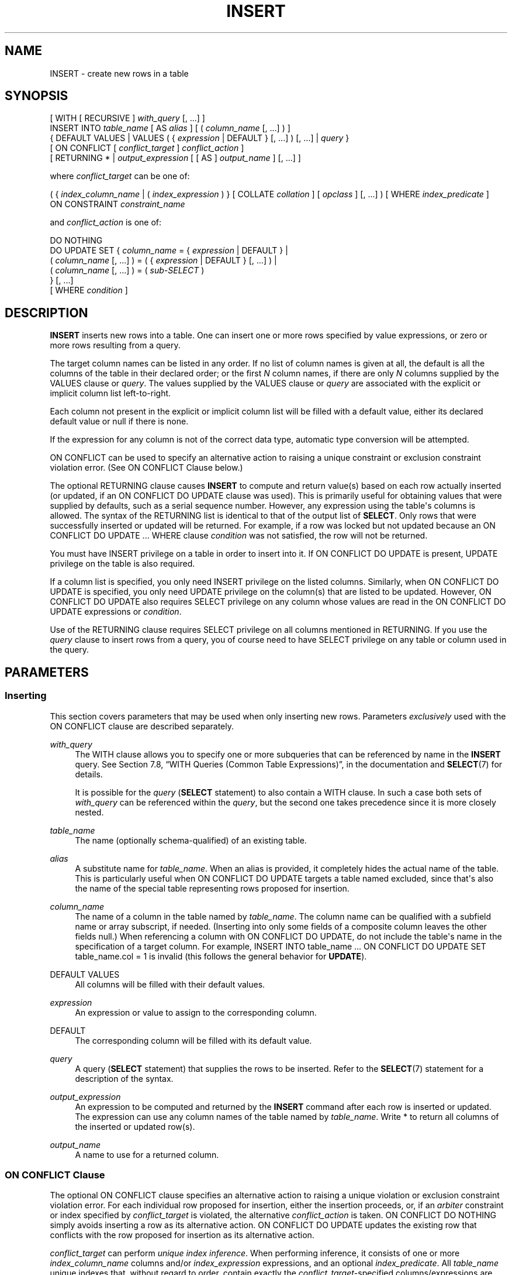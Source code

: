 '\" t
.\"     Title: INSERT
.\"    Author: The PostgreSQL Global Development Group
.\" Generator: DocBook XSL Stylesheets v1.78.1 <http://docbook.sf.net/>
.\"      Date: 2016
.\"    Manual: PostgreSQL 9.5.5 Documentation
.\"    Source: PostgreSQL 9.5.5
.\"  Language: English
.\"
.TH "INSERT" "7" "2016" "PostgreSQL 9.5.5" "PostgreSQL 9.5.5 Documentation"
.\" -----------------------------------------------------------------
.\" * Define some portability stuff
.\" -----------------------------------------------------------------
.\" ~~~~~~~~~~~~~~~~~~~~~~~~~~~~~~~~~~~~~~~~~~~~~~~~~~~~~~~~~~~~~~~~~
.\" http://bugs.debian.org/507673
.\" http://lists.gnu.org/archive/html/groff/2009-02/msg00013.html
.\" ~~~~~~~~~~~~~~~~~~~~~~~~~~~~~~~~~~~~~~~~~~~~~~~~~~~~~~~~~~~~~~~~~
.ie \n(.g .ds Aq \(aq
.el       .ds Aq '
.\" -----------------------------------------------------------------
.\" * set default formatting
.\" -----------------------------------------------------------------
.\" disable hyphenation
.nh
.\" disable justification (adjust text to left margin only)
.ad l
.\" -----------------------------------------------------------------
.\" * MAIN CONTENT STARTS HERE *
.\" -----------------------------------------------------------------
.SH "NAME"
INSERT \- create new rows in a table
.SH "SYNOPSIS"
.sp
.nf
[ WITH [ RECURSIVE ] \fIwith_query\fR [, \&.\&.\&.] ]
INSERT INTO \fItable_name\fR [ AS \fIalias\fR ] [ ( \fIcolumn_name\fR [, \&.\&.\&.] ) ]
    { DEFAULT VALUES | VALUES ( { \fIexpression\fR | DEFAULT } [, \&.\&.\&.] ) [, \&.\&.\&.] | \fIquery\fR }
    [ ON CONFLICT [ \fIconflict_target\fR ] \fIconflict_action\fR ]
    [ RETURNING * | \fIoutput_expression\fR [ [ AS ] \fIoutput_name\fR ] [, \&.\&.\&.] ]

where \fIconflict_target\fR can be one of:

    ( { \fIindex_column_name\fR | ( \fIindex_expression\fR ) } [ COLLATE \fIcollation\fR ] [ \fIopclass\fR ] [, \&.\&.\&.] ) [ WHERE \fIindex_predicate\fR ]
    ON CONSTRAINT \fIconstraint_name\fR

and \fIconflict_action\fR is one of:

    DO NOTHING
    DO UPDATE SET { \fIcolumn_name\fR = { \fIexpression\fR | DEFAULT } |
                    ( \fIcolumn_name\fR [, \&.\&.\&.] ) = ( { \fIexpression\fR | DEFAULT } [, \&.\&.\&.] ) |
                    ( \fIcolumn_name\fR [, \&.\&.\&.] ) = ( \fIsub\-SELECT\fR )
                  } [, \&.\&.\&.]
              [ WHERE \fIcondition\fR ]
.fi
.SH "DESCRIPTION"
.PP
\fBINSERT\fR
inserts new rows into a table\&. One can insert one or more rows specified by value expressions, or zero or more rows resulting from a query\&.
.PP
The target column names can be listed in any order\&. If no list of column names is given at all, the default is all the columns of the table in their declared order; or the first
\fIN\fR
column names, if there are only
\fIN\fR
columns supplied by the
VALUES
clause or
\fIquery\fR\&. The values supplied by the
VALUES
clause or
\fIquery\fR
are associated with the explicit or implicit column list left\-to\-right\&.
.PP
Each column not present in the explicit or implicit column list will be filled with a default value, either its declared default value or null if there is none\&.
.PP
If the expression for any column is not of the correct data type, automatic type conversion will be attempted\&.
.PP
ON CONFLICT
can be used to specify an alternative action to raising a unique constraint or exclusion constraint violation error\&. (See
ON CONFLICT Clause
below\&.)
.PP
The optional
RETURNING
clause causes
\fBINSERT\fR
to compute and return value(s) based on each row actually inserted (or updated, if an
ON CONFLICT DO UPDATE
clause was used)\&. This is primarily useful for obtaining values that were supplied by defaults, such as a serial sequence number\&. However, any expression using the table\*(Aqs columns is allowed\&. The syntax of the
RETURNING
list is identical to that of the output list of
\fBSELECT\fR\&. Only rows that were successfully inserted or updated will be returned\&. For example, if a row was locked but not updated because an
ON CONFLICT DO UPDATE \&.\&.\&. WHERE
clause
\fIcondition\fR
was not satisfied, the row will not be returned\&.
.PP
You must have
INSERT
privilege on a table in order to insert into it\&. If
ON CONFLICT DO UPDATE
is present,
UPDATE
privilege on the table is also required\&.
.PP
If a column list is specified, you only need
INSERT
privilege on the listed columns\&. Similarly, when
ON CONFLICT DO UPDATE
is specified, you only need
UPDATE
privilege on the column(s) that are listed to be updated\&. However,
ON CONFLICT DO UPDATE
also requires
SELECT
privilege on any column whose values are read in the
ON CONFLICT DO UPDATE
expressions or
\fIcondition\fR\&.
.PP
Use of the
RETURNING
clause requires
SELECT
privilege on all columns mentioned in
RETURNING\&. If you use the
\fIquery\fR
clause to insert rows from a query, you of course need to have
SELECT
privilege on any table or column used in the query\&.
.SH "PARAMETERS"
.SS "Inserting"
.PP
This section covers parameters that may be used when only inserting new rows\&. Parameters
\fIexclusively\fR
used with the
ON CONFLICT
clause are described separately\&.
.PP
\fIwith_query\fR
.RS 4
The
WITH
clause allows you to specify one or more subqueries that can be referenced by name in the
\fBINSERT\fR
query\&. See
Section 7.8, \(lqWITH Queries (Common Table Expressions)\(rq, in the documentation
and
\fBSELECT\fR(7)
for details\&.
.sp
It is possible for the
\fIquery\fR
(\fBSELECT\fR
statement) to also contain a
WITH
clause\&. In such a case both sets of
\fIwith_query\fR
can be referenced within the
\fIquery\fR, but the second one takes precedence since it is more closely nested\&.
.RE
.PP
\fItable_name\fR
.RS 4
The name (optionally schema\-qualified) of an existing table\&.
.RE
.PP
\fIalias\fR
.RS 4
A substitute name for
\fItable_name\fR\&. When an alias is provided, it completely hides the actual name of the table\&. This is particularly useful when
ON CONFLICT DO UPDATE
targets a table named excluded, since that\*(Aqs also the name of the special table representing rows proposed for insertion\&.
.RE
.PP
\fIcolumn_name\fR
.RS 4
The name of a column in the table named by
\fItable_name\fR\&. The column name can be qualified with a subfield name or array subscript, if needed\&. (Inserting into only some fields of a composite column leaves the other fields null\&.) When referencing a column with
ON CONFLICT DO UPDATE, do not include the table\*(Aqs name in the specification of a target column\&. For example,
INSERT INTO table_name \&.\&.\&. ON CONFLICT DO UPDATE SET table_name\&.col = 1
is invalid (this follows the general behavior for
\fBUPDATE\fR)\&.
.RE
.PP
DEFAULT VALUES
.RS 4
All columns will be filled with their default values\&.
.RE
.PP
\fIexpression\fR
.RS 4
An expression or value to assign to the corresponding column\&.
.RE
.PP
DEFAULT
.RS 4
The corresponding column will be filled with its default value\&.
.RE
.PP
\fIquery\fR
.RS 4
A query (\fBSELECT\fR
statement) that supplies the rows to be inserted\&. Refer to the
\fBSELECT\fR(7)
statement for a description of the syntax\&.
.RE
.PP
\fIoutput_expression\fR
.RS 4
An expression to be computed and returned by the
\fBINSERT\fR
command after each row is inserted or updated\&. The expression can use any column names of the table named by
\fItable_name\fR\&. Write
*
to return all columns of the inserted or updated row(s)\&.
.RE
.PP
\fIoutput_name\fR
.RS 4
A name to use for a returned column\&.
.RE
.SS "ON CONFLICT Clause"
.PP
The optional
ON CONFLICT
clause specifies an alternative action to raising a unique violation or exclusion constraint violation error\&. For each individual row proposed for insertion, either the insertion proceeds, or, if an
\fIarbiter\fR
constraint or index specified by
\fIconflict_target\fR
is violated, the alternative
\fIconflict_action\fR
is taken\&.
ON CONFLICT DO NOTHING
simply avoids inserting a row as its alternative action\&.
ON CONFLICT DO UPDATE
updates the existing row that conflicts with the row proposed for insertion as its alternative action\&.
.PP
\fIconflict_target\fR
can perform
\fIunique index inference\fR\&. When performing inference, it consists of one or more
\fIindex_column_name\fR
columns and/or
\fIindex_expression\fR
expressions, and an optional
\fIindex_predicate\fR\&. All
\fItable_name\fR
unique indexes that, without regard to order, contain exactly the
\fIconflict_target\fR\-specified columns/expressions are inferred (chosen) as arbiter indexes\&. If an
\fIindex_predicate\fR
is specified, it must, as a further requirement for inference, satisfy arbiter indexes\&. Note that this means a non\-partial unique index (a unique index without a predicate) will be inferred (and thus used by
ON CONFLICT) if such an index satisfying every other criteria is available\&. If an attempt at inference is unsuccessful, an error is raised\&.
.PP
ON CONFLICT DO UPDATE
guarantees an atomic
\fBINSERT\fR
or
\fBUPDATE\fR
outcome; provided there is no independent error, one of those two outcomes is guaranteed, even under high concurrency\&. This is also known as
UPSERT
\(em
\(lqUPDATE or INSERT\(rq\&.
.PP
\fIconflict_target\fR
.RS 4
Specifies which conflicts
ON CONFLICT
takes the alternative action on by choosing
arbiter indexes\&. Either performs
\fIunique index inference\fR, or names a constraint explicitly\&. For
ON CONFLICT DO NOTHING, it is optional to specify a
\fIconflict_target\fR; when omitted, conflicts with all usable constraints (and unique indexes) are handled\&. For
ON CONFLICT DO UPDATE, a
\fIconflict_target\fR\fImust\fR
be provided\&.
.RE
.PP
\fIconflict_action\fR
.RS 4
\fIconflict_action\fR
specifies an alternative
ON CONFLICT
action\&. It can be either
DO NOTHING, or a
DO UPDATE
clause specifying the exact details of the
UPDATE
action to be performed in case of a conflict\&. The
SET
and
WHERE
clauses in
ON CONFLICT DO UPDATE
have access to the existing row using the table\*(Aqs name (or an alias), and to rows proposed for insertion using the special
\fIexcluded\fR
table\&.
SELECT
privilege is required on any column in the target table where corresponding
\fIexcluded\fR
columns are read\&.
.sp
Note that the effects of all per\-row
BEFORE INSERT
triggers are reflected in
\fIexcluded\fR
values, since those effects may have contributed to the row being excluded from insertion\&.
.RE
.PP
\fIindex_column_name\fR
.RS 4
The name of a
\fItable_name\fR
column\&. Used to infer arbiter indexes\&. Follows
\fBCREATE INDEX\fR
format\&.
SELECT
privilege on
\fIindex_column_name\fR
is required\&.
.RE
.PP
\fIindex_expression\fR
.RS 4
Similar to
\fIindex_column_name\fR, but used to infer expressions on
\fItable_name\fR
columns appearing within index definitions (not simple columns)\&. Follows
\fBCREATE INDEX\fR
format\&.
SELECT
privilege on any column appearing within
\fIindex_expression\fR
is required\&.
.RE
.PP
\fIcollation\fR
.RS 4
When specified, mandates that corresponding
\fIindex_column_name\fR
or
\fIindex_expression\fR
use a particular collation in order to be matched during inference\&. Typically this is omitted, as collations usually do not affect whether or not a constraint violation occurs\&. Follows
\fBCREATE INDEX\fR
format\&.
.RE
.PP
\fIopclass\fR
.RS 4
When specified, mandates that corresponding
\fIindex_column_name\fR
or
\fIindex_expression\fR
use particular operator class in order to be matched during inference\&. Typically this is omitted, as the
\fIequality\fR
semantics are often equivalent across a type\*(Aqs operator classes anyway, or because it\*(Aqs sufficient to trust that the defined unique indexes have the pertinent definition of equality\&. Follows
\fBCREATE INDEX\fR
format\&.
.RE
.PP
\fIindex_predicate\fR
.RS 4
Used to allow inference of partial unique indexes\&. Any indexes that satisfy the predicate (which need not actually be partial indexes) can be inferred\&. Follows
\fBCREATE INDEX\fR
format\&.
SELECT
privilege on any column appearing within
\fIindex_predicate\fR
is required\&.
.RE
.PP
\fIconstraint_name\fR
.RS 4
Explicitly specifies an arbiter
\fIconstraint\fR
by name, rather than inferring a constraint or index\&.
.RE
.PP
\fIcondition\fR
.RS 4
An expression that returns a value of type
boolean\&. Only rows for which this expression returns
true
will be updated, although all rows will be locked when the
ON CONFLICT DO UPDATE
action is taken\&. Note that
\fIcondition\fR
is evaluated last, after a conflict has been identified as a candidate to update\&.
.RE
.PP
Note that exclusion constraints are not supported as arbiters with
ON CONFLICT DO UPDATE\&. In all cases, only
NOT DEFERRABLE
constraints and unique indexes are supported as arbiters\&.
.PP
\fBINSERT\fR
with an
ON CONFLICT DO UPDATE
clause is a
\(lqdeterministic\(rq
statement\&. This means that the command will not be allowed to affect any single existing row more than once; a cardinality violation error will be raised when this situation arises\&. Rows proposed for insertion should not duplicate each other in terms of attributes constrained by an arbiter index or constraint\&.
.if n \{\
.sp
.\}
.RS 4
.it 1 an-trap
.nr an-no-space-flag 1
.nr an-break-flag 1
.br
.ps +1
\fBTip\fR
.ps -1
.br
.PP
It is often preferable to use unique index inference rather than naming a constraint directly using
ON CONFLICT ON CONSTRAINT\fI constraint_name\fR\&. Inference will continue to work correctly when the underlying index is replaced by another more or less equivalent index in an overlapping way, for example when using
CREATE UNIQUE INDEX \&.\&.\&. CONCURRENTLY
before dropping the index being replaced\&.
.sp .5v
.RE
.SH "OUTPUTS"
.PP
On successful completion, an
\fBINSERT\fR
command returns a command tag of the form
.sp
.if n \{\
.RS 4
.\}
.nf
INSERT \fIoid\fR \fIcount\fR
.fi
.if n \{\
.RE
.\}
.sp
The
\fIcount\fR
is the number of rows inserted or updated\&. If
\fIcount\fR
is exactly one, and the target table has OIDs, then
\fIoid\fR
is the
OID
assigned to the inserted row\&. The single row must have been inserted rather than updated\&. Otherwise
\fIoid\fR
is zero\&.
.PP
If the
\fBINSERT\fR
command contains a
RETURNING
clause, the result will be similar to that of a
\fBSELECT\fR
statement containing the columns and values defined in the
RETURNING
list, computed over the row(s) inserted or updated by the command\&.
.SH "EXAMPLES"
.PP
Insert a single row into table
films:
.sp
.if n \{\
.RS 4
.\}
.nf
INSERT INTO films VALUES
    (\*(AqUA502\*(Aq, \*(AqBananas\*(Aq, 105, \*(Aq1971\-07\-13\*(Aq, \*(AqComedy\*(Aq, \*(Aq82 minutes\*(Aq);
.fi
.if n \{\
.RE
.\}
.PP
In this example, the
len
column is omitted and therefore it will have the default value:
.sp
.if n \{\
.RS 4
.\}
.nf
INSERT INTO films (code, title, did, date_prod, kind)
    VALUES (\*(AqT_601\*(Aq, \*(AqYojimbo\*(Aq, 106, \*(Aq1961\-06\-16\*(Aq, \*(AqDrama\*(Aq);
.fi
.if n \{\
.RE
.\}
.PP
This example uses the
DEFAULT
clause for the date columns rather than specifying a value:
.sp
.if n \{\
.RS 4
.\}
.nf
INSERT INTO films VALUES
    (\*(AqUA502\*(Aq, \*(AqBananas\*(Aq, 105, DEFAULT, \*(AqComedy\*(Aq, \*(Aq82 minutes\*(Aq);
INSERT INTO films (code, title, did, date_prod, kind)
    VALUES (\*(AqT_601\*(Aq, \*(AqYojimbo\*(Aq, 106, DEFAULT, \*(AqDrama\*(Aq);
.fi
.if n \{\
.RE
.\}
.PP
To insert a row consisting entirely of default values:
.sp
.if n \{\
.RS 4
.\}
.nf
INSERT INTO films DEFAULT VALUES;
.fi
.if n \{\
.RE
.\}
.PP
To insert multiple rows using the multirow
\fBVALUES\fR
syntax:
.sp
.if n \{\
.RS 4
.\}
.nf
INSERT INTO films (code, title, did, date_prod, kind) VALUES
    (\*(AqB6717\*(Aq, \*(AqTampopo\*(Aq, 110, \*(Aq1985\-02\-10\*(Aq, \*(AqComedy\*(Aq),
    (\*(AqHG120\*(Aq, \*(AqThe Dinner Game\*(Aq, 140, DEFAULT, \*(AqComedy\*(Aq);
.fi
.if n \{\
.RE
.\}
.PP
This example inserts some rows into table
films
from a table
tmp_films
with the same column layout as
films:
.sp
.if n \{\
.RS 4
.\}
.nf
INSERT INTO films SELECT * FROM tmp_films WHERE date_prod < \*(Aq2004\-05\-07\*(Aq;
.fi
.if n \{\
.RE
.\}
.PP
This example inserts into array columns:
.sp
.if n \{\
.RS 4
.\}
.nf
\-\- Create an empty 3x3 gameboard for noughts\-and\-crosses
INSERT INTO tictactoe (game, board[1:3][1:3])
    VALUES (1, \*(Aq{{" "," "," "},{" "," "," "},{" "," "," "}}\*(Aq);
\-\- The subscripts in the above example aren\*(Aqt really needed
INSERT INTO tictactoe (game, board)
    VALUES (2, \*(Aq{{X," "," "},{" ",O," "},{" ",X," "}}\*(Aq);
.fi
.if n \{\
.RE
.\}
.PP
Insert a single row into table
distributors, returning the sequence number generated by the
DEFAULT
clause:
.sp
.if n \{\
.RS 4
.\}
.nf
INSERT INTO distributors (did, dname) VALUES (DEFAULT, \*(AqXYZ Widgets\*(Aq)
   RETURNING did;
.fi
.if n \{\
.RE
.\}
.PP
Increment the sales count of the salesperson who manages the account for Acme Corporation, and record the whole updated row along with current time in a log table:
.sp
.if n \{\
.RS 4
.\}
.nf
WITH upd AS (
  UPDATE employees SET sales_count = sales_count + 1 WHERE id =
    (SELECT sales_person FROM accounts WHERE name = \*(AqAcme Corporation\*(Aq)
    RETURNING *
)
INSERT INTO employees_log SELECT *, current_timestamp FROM upd;
.fi
.if n \{\
.RE
.\}
.PP
Insert or update new distributors as appropriate\&. Assumes a unique index has been defined that constrains values appearing in the
did
column\&. Note that the special
\fIexcluded\fR
table is used to reference values originally proposed for insertion:
.sp
.if n \{\
.RS 4
.\}
.nf
INSERT INTO distributors (did, dname)
    VALUES (5, \*(AqGizmo Transglobal\*(Aq), (6, \*(AqAssociated Computing, Inc\*(Aq)
    ON CONFLICT (did) DO UPDATE SET dname = EXCLUDED\&.dname;
.fi
.if n \{\
.RE
.\}
.PP
Insert a distributor, or do nothing for rows proposed for insertion when an existing, excluded row (a row with a matching constrained column or columns after before row insert triggers fire) exists\&. Example assumes a unique index has been defined that constrains values appearing in the
did
column:
.sp
.if n \{\
.RS 4
.\}
.nf
INSERT INTO distributors (did, dname) VALUES (7, \*(AqRedline GmbH\*(Aq)
    ON CONFLICT (did) DO NOTHING;
.fi
.if n \{\
.RE
.\}
.PP
Insert or update new distributors as appropriate\&. Example assumes a unique index has been defined that constrains values appearing in the
did
column\&.
WHERE
clause is used to limit the rows actually updated (any existing row not updated will still be locked, though):
.sp
.if n \{\
.RS 4
.\}
.nf
\-\- Don\*(Aqt update existing distributors based in a certain ZIP code
INSERT INTO distributors AS d (did, dname) VALUES (8, \*(AqAnvil Distribution\*(Aq)
    ON CONFLICT (did) DO UPDATE
    SET dname = EXCLUDED\&.dname || \*(Aq (formerly \*(Aq || d\&.dname || \*(Aq)\*(Aq
    WHERE d\&.zipcode <> \*(Aq21201\*(Aq;

\-\- Name a constraint directly in the statement (uses associated
\-\- index to arbitrate taking the DO NOTHING action)
INSERT INTO distributors (did, dname) VALUES (9, \*(AqAntwerp Design\*(Aq)
    ON CONFLICT ON CONSTRAINT distributors_pkey DO NOTHING;
.fi
.if n \{\
.RE
.\}
.PP
Insert new distributor if possible; otherwise
DO NOTHING\&. Example assumes a unique index has been defined that constrains values appearing in the
did
column on a subset of rows where the
is_active
Boolean column evaluates to
true:
.sp
.if n \{\
.RS 4
.\}
.nf
\-\- This statement could infer a partial unique index on "did"
\-\- with a predicate of "WHERE is_active", but it could also
\-\- just use a regular unique constraint on "did"
INSERT INTO distributors (did, dname) VALUES (10, \*(AqConrad International\*(Aq)
    ON CONFLICT (did) WHERE is_active DO NOTHING;
.fi
.if n \{\
.RE
.\}
.sp
.SH "COMPATIBILITY"
.PP
\fBINSERT\fR
conforms to the SQL standard, except that the
RETURNING
clause is a
PostgreSQL
extension, as is the ability to use
WITH
with
\fBINSERT\fR, and the ability to specify an alternative action with
ON CONFLICT\&. Also, the case in which a column name list is omitted, but not all the columns are filled from the
VALUES
clause or
\fIquery\fR, is disallowed by the standard\&.
.PP
Possible limitations of the
\fIquery\fR
clause are documented under
\fBSELECT\fR(7)\&.
